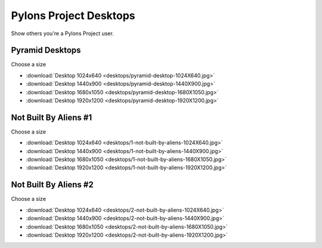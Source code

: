 .. _pylons_project_desktops:

Pylons Project Desktops
=============================

Show others you're a Pylons Project user.

Pyramid Desktops
----------------

.. image:: desktops/pyramid-desktop-320x200.png

Choose a size

* :download:`Desktop 1024x640 <desktops/pyramid-desktop-1024X640.jpg>`
* :download:`Desktop 1440x900 <desktops/pyramid-desktop-1440X900.jpg>`
* :download:`Desktop 1680x1050 <desktops/pyramid-desktop-1680X1050.jpg>`
* :download:`Desktop 1920x1200 <desktops/pyramid-desktop-1920X1200.jpg>`

Not Built By Aliens #1
----------------------

.. image:: desktops/1-not-built-by-aliens-320x200.png

Choose a size

* :download:`Desktop 1024x640 <desktops/1-not-built-by-aliens-1024X640.jpg>`
* :download:`Desktop 1440x900 <desktops/1-not-built-by-aliens-1440X900.jpg>`
* :download:`Desktop 1680x1050 <desktops/1-not-built-by-aliens-1680X1050.jpg>`
* :download:`Desktop 1920x1200 <desktops/1-not-built-by-aliens-1920X1200.jpg>`

Not Built By Aliens #2
----------------------

.. image:: desktops/2-not-built-by-aliens-320x200.png

Choose a size

* :download:`Desktop 1024x640 <desktops/2-not-built-by-aliens-1024X640.jpg>`
* :download:`Desktop 1440x900 <desktops/2-not-built-by-aliens-1440X900.jpg>`
* :download:`Desktop 1680x1050 <desktops/2-not-built-by-aliens-1680X1050.jpg>`
* :download:`Desktop 1920x1200 <desktops/2-not-built-by-aliens-1920X1200.jpg>`